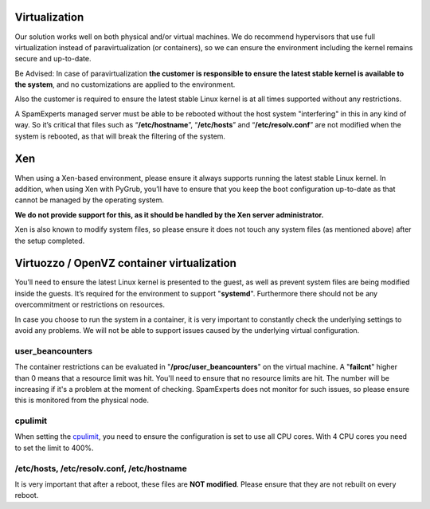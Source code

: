.. _2-Virtualization:

Virtualization
==============

Our solution works well on both physical and/or virtual machines. We do
recommend hypervisors that use full virtualization instead of
paravirtualization (or containers), so we can ensure the environment
including the kernel remains secure and up-to-date.

Be Advised: In case of paravirtualization **the customer is responsible
to ensure the latest stable kernel is available to the system**, and no
customizations are applied to the environment.

Also the customer is required to ensure the latest stable Linux kernel
is at all times supported without any restrictions.

A SpamExperts managed server must be able to be rebooted without the
host system "interfering" in this in any kind of way. So it’s critical
that files such as “\ **/etc/hostname**\ ”, “\ **/etc/hosts**\ ” and
“\ **/etc/resolv.conf**\ ” are not modified when the system is rebooted,
as that will break the filtering of the system.

Xen
===

When using a Xen-based environment, please ensure it always supports
running the latest stable Linux kernel. In addition, when using Xen with
PyGrub, you’ll have to ensure that you keep the boot configuration
up-to-date as that cannot be managed by the operating system.

**We do not provide support for this, as it should be handled by the Xen
server administrator.**

Xen is also known to modify system files, so please ensure it does not
touch any system files (as mentioned above) after the setup completed.

Virtuozzo / OpenVZ container virtualization
===========================================

You’ll need to ensure the latest Linux kernel is presented to the guest,
as well as prevent system files are being modified inside the guests.
It’s required for the environment to support "**systemd**\ ".
Furthermore there should not be any overcommitment or restrictions on
resources.

In case you choose to run the system in a container, it is very
important to constantly check the underlying settings to avoid any
problems. We will not be able to support issues caused by the underlying
virtual configuration.

user\_beancounters
------------------

The container restrictions can be evaluated in
"**/proc/user\_beancounters**\ " on the virtual machine. A
"**failcnt**\ " higher than 0 means that a resource limit was hit.
You'll need to ensure that no resource limits are hit. The number will
be increasing if it's a problem at the moment of checking. SpamExperts
does not monitor for such issues, so please ensure this is monitored
from the physical node.

cpulimit
--------

When setting the
`cpulimit <http://wiki.openvz.org/Resource_shortage#cpulimit>`__, you
need to ensure the configuration is set to use all CPU cores. With 4 CPU
cores you need to set the limit to 400%.

/etc/hosts, /etc/resolv.conf, /etc/hostname
-------------------------------------------

It is very important that after a reboot, these files are **NOT
modified**. Please ensure that they are not rebuilt on every reboot.

